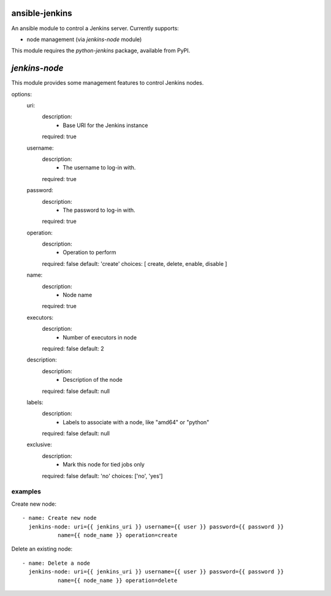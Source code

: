 ansible-jenkins
===============
An ansible module to control a Jenkins server. Currently supports:

* node management (via `jenkins-node` module)

This module requires the `python-jenkins` package, available from PyPI.

`jenkins-node`
==============
This module provides some management features to control Jenkins
nodes.

options:
  uri:
    description:
      - Base URI for the Jenkins instance
    required: true

  username:
    description:
      - The username to log-in with.
    required: true

  password:
    description:
      - The password to log-in with.
    required: true

  operation:
    description:
      - Operation to perform
    required: false
    default: 'create'
    choices: [ create, delete, enable, disable ]

  name:
    description:
      - Node name
    required: true

  executors:
    description:
      - Number of executors in node
    required: false
    default: 2

  description:
    description:
      - Description of the node
    required: false
    default: null

  labels:
    description:
      - Labels to associate with a node, like "amd64" or "python"
    required: false
    default: null

  exclusive:
    description:
      - Mark this node for tied jobs only
    required: false
    default: 'no'
    choices: ['no', 'yes']


examples
--------
Create new node::

    - name: Create new node
      jenkins-node: uri={{ jenkins_uri }} username={{ user }} password={{ password }}
               name={{ node_name }} operation=create

Delete an existing node::

    - name: Delete a node
      jenkins-node: uri={{ jenkins_uri }} username={{ user }} password={{ password }}
               name={{ node_name }} operation=delete
